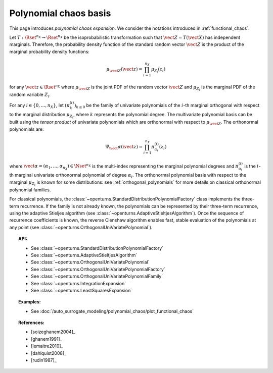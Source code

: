.. _chaos_basis:

Polynomial chaos basis
----------------------

This page introduces *polynomial chaos expansion*.
We consider the notations introduced in :ref:`functional_chaos`.

Let :math:`T : \Rset^{n_X} \rightarrow \Rset^{n_X}` be the isoprobabilistic
transformation such that :math:`\vect{Z} = T(\vect{X})` has independent
marginals.
Therefore, the probability density function of the standard random vector
:math:`\vect{Z}` is the product of the marginal probability density functions:

  .. math::

        \mu_{\vect{Z}}(\vect{z})= \prod_{i=1}^{n_X} \mu_{Z_i}(z_i)

for any :math:`\vect{z} \in \Rset^{n_X}` where :math:`\mu_{\vect{Z}}`
is the joint PDF of the random vector :math:`\vect{Z}` and :math:`\mu_{Z_i}`
is the marginal PDF of the random variable :math:`Z_i`.

For any :math:`i \in \{0, ..., n_X\}`, let
:math:`\left(\pi_k^{(i)}\right)_{k \geq 0}` be the family of univariate
polynomials of the :math:`i`-th marginal orthogonal with respect to the
marginal distribution :math:`\mu_{Z_i}`, where :math:`k` represents the
polynomial degree.
The multivariate polynomial basis can be built using the *tensor product* of
univariate polynomials which are orthonormal with respect to :math:`\mu_{\vect{Z}}`.
The orthonormal polynomials are:

  .. math::

        \Psi_\vect{\alpha}(\vect{z}) = \prod_{i=1}^{n_X} \pi_{\alpha_i}^{(i)}(z_i)

where :math:`\vect{\alpha} = (\alpha_1, \dots, \alpha_{n_X}) \in \Nset^{n_X}` is the multi-index
representing the marginal polynomial degrees and :math:`\pi_{\alpha_i}^{(i)}`
is the :math:`i`-th marginal univariate orthonormal polynomial of degree
:math:`\alpha_i`.
The orthonormal polynomial basis with respect to the marginal :math:`\mu_{Z_i}` is
known for some distributions: see :ref:`orthogonal_polynomials` for more
details on classical orthonormal polynomial families.

For classical polynomials, the :class:`~openturns.StandardDistributionPolynomialFactory`
class implements the three-term recurrence.
If the family is not already known, the polynomials can be represented by
their three-term recurrence, using the adaptive Stieljes algorithm (see
:class:`~openturns.AdaptiveStieltjesAlgorithm`).
Once the sequence of recurrence coefficients is known, the reverse Clenshaw
algorithm enables fast, stable evaluation of the polynomials
at any point (see :class:`~openturns.OrthogonalUniVariatePolynomial`).

.. topic:: API:

    - See :class:`~openturns.StandardDistributionPolynomialFactory`
    - See :class:`~openturns.AdaptiveStieltjesAlgorithm`
    - See :class:`~openturns.OrthogonalUniVariatePolynomial`
    - See :class:`~openturns.OrthogonalUniVariatePolynomialFactory`
    - See :class:`~openturns.OrthogonalUniVariatePolynomialFamily`
    - See :class:`~openturns.IntegrationExpansion`
    - See :class:`~openturns.LeastSquaresExpansion`


.. topic:: Examples:

    - See :doc:`/auto_surrogate_modeling/polynomial_chaos/plot_functional_chaos`


.. topic:: References:

    - [soizeghanem2004]_
    - [ghanem1991]_
    - [lemaitre2010]_
    - [dahlquist2008]_
    - [rudin1987]_
